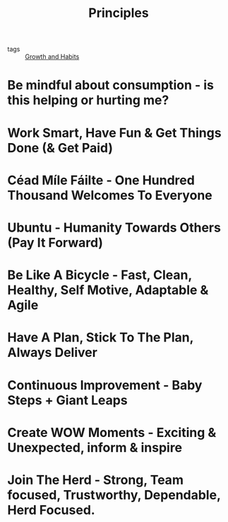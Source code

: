 :PROPERTIES:
:ID:       902575EE-119F-4F7F-BF0F-AF1479E6030B
:END:
#+title: Principles

- tags :: [[id:DCDF7171-E206-46AD-9A70-BDB9760E347D][Growth and Habits]] 


* Be mindful about consumption - is this helping or hurting me?
* Work Smart, Have Fun & Get Things Done (& Get Paid)
* Céad Míle Fáilte - One Hundred Thousand Welcomes To Everyone
* Ubuntu - Humanity Towards Others (Pay It Forward)
* Be Like A Bicycle - Fast, Clean, Healthy, Self Motive, Adaptable & Agile
* Have A Plan, Stick To The Plan, Always Deliver
* Continuous Improvement - Baby Steps + Giant Leaps
* Create WOW Moments - Exciting & Unexpected, inform & inspire
* Join The Herd - Strong, Team focused, Trustworthy, Dependable, Herd Focused.

